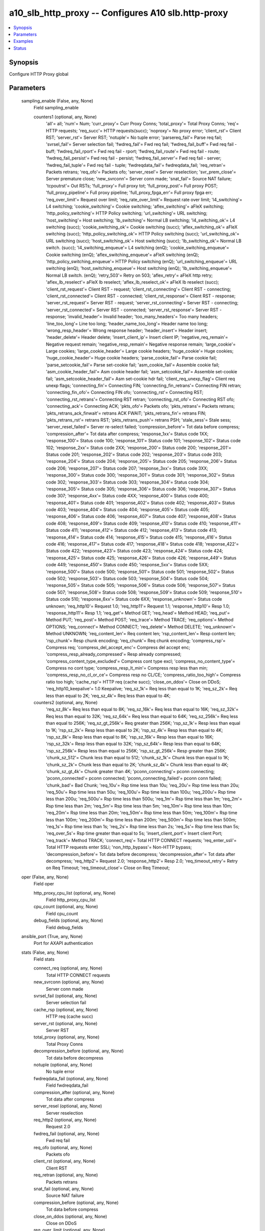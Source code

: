 .. _a10_slb_http_proxy_module:


a10_slb_http_proxy -- Configures A10 slb.http-proxy
===================================================

.. contents::
   :local:
   :depth: 1


Synopsis
--------

Configure HTTP Proxy global






Parameters
----------

  sampling_enable (False, any, None)
    Field sampling_enable


    counters1 (optional, any, None)
      'all'= all; 'num'= Num; 'curr_proxy'= Curr Proxy Conns; 'total_proxy'= Total Proxy Conns; 'req'= HTTP requests; 'req_succ'= HTTP requests(succ); 'noproxy'= No proxy error; 'client_rst'= Client RST; 'server_rst'= Server RST; 'notuple'= No tuple error; 'parsereq_fail'= Parse req fail; 'svrsel_fail'= Server selection fail; 'fwdreq_fail'= Fwd req fail; 'fwdreq_fail_buff'= Fwd req fail - buff; 'fwdreq_fail_rport'= Fwd req fail - rport; 'fwdreq_fail_route'= Fwd req fail - route; 'fwdreq_fail_persist'= Fwd req fail - persist; 'fwdreq_fail_server'= Fwd req fail - server; 'fwdreq_fail_tuple'= Fwd req fail - tuple; 'fwdreqdata_fail'= fwdreqdata_fail; 'req_retran'= Packets retrans; 'req_ofo'= Packets ofo; 'server_resel'= Server reselection; 'svr_prem_close'= Server premature close; 'new_svrconn'= Server conn made; 'snat_fail'= Source NAT failure; 'tcpoutrst'= Out RSTs; 'full_proxy'= Full proxy tot; 'full_proxy_post'= Full proxy POST; 'full_proxy_pipeline'= Full proxy pipeline; 'full_proxy_fpga_err'= Full proxy fpga err; 'req_over_limit'= Request over limit; 'req_rate_over_limit'= Request rate over limit; 'l4_switching'= L4 switching; 'cookie_switching'= Cookie switching; 'aflex_switching'= aFleX switching; 'http_policy_switching'= HTTP Policy switching; 'url_switching'= URL switching; 'host_switching'= Host switching; 'lb_switching'= Normal LB switching; 'l4_switching_ok'= L4 switching (succ); 'cookie_switching_ok'= Cookie switching (succ); 'aflex_switching_ok'= aFleX switching (succ); 'http_policy_switching_ok'= HTTP Policy switching (succ); 'url_switching_ok'= URL switching (succ); 'host_switching_ok'= Host switching (succ); 'lb_switching_ok'= Normal LB switch. (succ); 'l4_switching_enqueue'= L4 switching (enQ); 'cookie_switching_enqueue'= Cookie switching (enQ); 'aflex_switching_enqueue'= aFleX switching (enQ); 'http_policy_switching_enqueue'= HTTP Policy switching (enQ); 'url_switching_enqueue'= URL switching (enQ); 'host_switching_enqueue'= Host switching (enQ); 'lb_switching_enqueue'= Normal LB switch. (enQ); 'retry_503'= Retry on 503; 'aflex_retry'= aFleX http retry; 'aflex_lb_reselect'= aFleX lb reselect; 'aflex_lb_reselect_ok'= aFleX lb reselect (succ); 'client_rst_request'= Client RST - request; 'client_rst_connecting'= Client RST - connecting; 'client_rst_connected'= Client RST - connected; 'client_rst_response'= Client RST - response; 'server_rst_request'= Server RST - request; 'server_rst_connecting'= Server RST - connecting; 'server_rst_connected'= Server RST - connected; 'server_rst_response'= Server RST - response; 'invalid_header'= Invalid header; 'too_many_headers'= Too many headers; 'line_too_long'= Line too long; 'header_name_too_long'= Header name too long; 'wrong_resp_header'= Wrong response header; 'header_insert'= Header insert; 'header_delete'= Header delete; 'insert_client_ip'= Insert client IP; 'negative_req_remain'= Negative request remain; 'negative_resp_remain'= Negative response remain; 'large_cookie'= Large cookies; 'large_cookie_header'= Large cookie headers; 'huge_cookie'= Huge cookies; 'huge_cookie_header'= Huge cookie headers; 'parse_cookie_fail'= Parse cookie fail; 'parse_setcookie_fail'= Parse set-cookie fail; 'asm_cookie_fail'= Assemble cookie fail; 'asm_cookie_header_fail'= Asm cookie header fail; 'asm_setcookie_fail'= Assemble set-cookie fail; 'asm_setcookie_header_fail'= Asm set-cookie hdr fail; 'client_req_unexp_flag'= Client req unexp flags; 'connecting_fin'= Connecting FIN; 'connecting_fin_retrans'= Connecting FIN retran; 'connecting_fin_ofo'= Connecting FIN ofo; 'connecting_rst'= Connecting RST; 'connecting_rst_retrans'= Connecting RST retran; 'connecting_rst_ofo'= Connecting RST ofo; 'connecting_ack'= Connecting ACK; 'pkts_ofo'= Packets ofo; 'pkts_retrans'= Packets retrans; 'pkts_retrans_ack_finwait'= retrans ACK FWAIT; 'pkts_retrans_fin'= retrans FIN; 'pkts_retrans_rst'= retrans RST; 'pkts_retrans_push'= retrans PSH; 'stale_sess'= Stale sess; 'server_resel_failed'= Server re-select failed; 'compression_before'= Tot data before compress; 'compression_after'= Tot data after compress; 'response_1xx'= Status code 1XX; 'response_100'= Status code 100; 'response_101'= Status code 101; 'response_102'= Status code 102; 'response_2xx'= Status code 2XX; 'response_200'= Status code 200; 'response_201'= Status code 201; 'response_202'= Status code 202; 'response_203'= Status code 203; 'response_204'= Status code 204; 'response_205'= Status code 205; 'response_206'= Status code 206; 'response_207'= Status code 207; 'response_3xx'= Status code 3XX; 'response_300'= Status code 300; 'response_301'= Status code 301; 'response_302'= Status code 302; 'response_303'= Status code 303; 'response_304'= Status code 304; 'response_305'= Status code 305; 'response_306'= Status code 306; 'response_307'= Status code 307; 'response_4xx'= Status code 4XX; 'response_400'= Status code 400; 'response_401'= Status code 401; 'response_402'= Status code 402; 'response_403'= Status code 403; 'response_404'= Status code 404; 'response_405'= Status code 405; 'response_406'= Status code 406; 'response_407'= Status code 407; 'response_408'= Status code 408; 'response_409'= Status code 409; 'response_410'= Status code 410; 'response_411'= Status code 411; 'response_412'= Status code 412; 'response_413'= Status code 413; 'response_414'= Status code 414; 'response_415'= Status code 415; 'response_416'= Status code 416; 'response_417'= Status code 417; 'response_418'= Status code 418; 'response_422'= Status code 422; 'response_423'= Status code 423; 'response_424'= Status code 424; 'response_425'= Status code 425; 'response_426'= Status code 426; 'response_449'= Status code 449; 'response_450'= Status code 450; 'response_5xx'= Status code 5XX; 'response_500'= Status code 500; 'response_501'= Status code 501; 'response_502'= Status code 502; 'response_503'= Status code 503; 'response_504'= Status code 504; 'response_505'= Status code 505; 'response_506'= Status code 506; 'response_507'= Status code 507; 'response_508'= Status code 508; 'response_509'= Status code 509; 'response_510'= Status code 510; 'response_6xx'= Status code 6XX; 'response_unknown'= Status code unknown; 'req_http10'= Request 1.0; 'req_http11'= Request 1.1; 'response_http10'= Resp 1.0; 'response_http11'= Resp 1.1; 'req_get'= Method GET; 'req_head'= Method HEAD; 'req_put'= Method PUT; 'req_post'= Method POST; 'req_trace'= Method TRACE; 'req_options'= Method OPTIONS; 'req_connect'= Method CONNECT; 'req_delete'= Method DELETE; 'req_unknown'= Method UNKNOWN; 'req_content_len'= Req content len; 'rsp_content_len'= Resp content len; 'rsp_chunk'= Resp chunk encoding; 'req_chunk'= Req chunk encoding; 'compress_rsp'= Compress req; 'compress_del_accept_enc'= Compress del accept enc; 'compress_resp_already_compressed'= Resp already compressed; 'compress_content_type_excluded'= Compress cont type excl; 'compress_no_content_type'= Compress no cont type; 'compress_resp_lt_min'= Compress resp less than min; 'compress_resp_no_cl_or_ce'= Compress resp no CL/CE; 'compress_ratio_too_high'= Compress ratio too high; 'cache_rsp'= HTTP req (cache succ); 'close_on_ddos'= Close on DDoS; 'req_http10_keepalive'= 1.0 Keepalive; 'req_sz_1k'= Req less than equal to 1K; 'req_sz_2k'= Req less than equal to 2K; 'req_sz_4k'= Req less than equal to 4K;


    counters2 (optional, any, None)
      'req_sz_8k'= Req less than equal to 8K; 'req_sz_16k'= Req less than equal to 16K; 'req_sz_32k'= Req less than equal to 32K; 'req_sz_64k'= Req less than equal to 64K; 'req_sz_256k'= Req less than equal to 256K; 'req_sz_gt_256k'= Req greater than 256K; 'rsp_sz_1k'= Resp less than equal to 1K; 'rsp_sz_2k'= Resp less than equal to 2K; 'rsp_sz_4k'= Resp less than equal to 4K; 'rsp_sz_8k'= Resp less than equal to 8K; 'rsp_sz_16k'= Resp less than equal to 16K; 'rsp_sz_32k'= Resp less than equal to 32K; 'rsp_sz_64k'= Resp less than equal to 64K; 'rsp_sz_256k'= Resp less than equal to 256K; 'rsp_sz_gt_256k'= Resp greater than 256K; 'chunk_sz_512'= Chunk less than equal to 512; 'chunk_sz_1k'= Chunk less than equal to 1K; 'chunk_sz_2k'= Chunk less than equal to 2K; 'chunk_sz_4k'= Chunk less than equal to 4K; 'chunk_sz_gt_4k'= Chunk greater than 4K; 'pconn_connecting'= pconn connecting; 'pconn_connected'= pconn connected; 'pconn_connecting_failed'= pconn conn failed; 'chunk_bad'= Bad Chunk; 'req_10u'= Rsp time less than 10u; 'req_20u'= Rsp time less than 20u; 'req_50u'= Rsp time less than 50u; 'req_100u'= Rsp time less than 100u; 'req_200u'= Rsp time less than 200u; 'req_500u'= Rsp time less than 500u; 'req_1m'= Rsp time less than 1m; 'req_2m'= Rsp time less than 2m; 'req_5m'= Rsp time less than 5m; 'req_10m'= Rsp time less than 10m; 'req_20m'= Rsp time less than 20m; 'req_50m'= Rsp time less than 50m; 'req_100m'= Rsp time less than 100m; 'req_200m'= Rsp time less than 200m; 'req_500m'= Rsp time less than 500m; 'req_1s'= Rsp time less than 1s; 'req_2s'= Rsp time less than 2s; 'req_5s'= Rsp time less than 5s; 'req_over_5s'= Rsp time greater than equal to 5s; 'insert_client_port'= Insert client Port; 'req_track'= Method TRACK; 'connect_req'= Total HTTP CONNECT requests; 'req_enter_ssli'= Total HTTP requests enter SSLi; 'non_http_bypass'= Non-HTTP bypass; 'decompression_before'= Tot data before decompress; 'decompression_after'= Tot data after decompress; 'req_http2'= Request 2.0; 'response_http2'= Resp 2.0; 'req_timeout_retry'= Retry on Req Timeout; 'req_timeout_close'= Close on Req Timeout;



  oper (False, any, None)
    Field oper


    http_proxy_cpu_list (optional, any, None)
      Field http_proxy_cpu_list


    cpu_count (optional, any, None)
      Field cpu_count


    debug_fields (optional, any, None)
      Field debug_fields



  ansible_port (True, any, None)
    Port for AXAPI authentication


  stats (False, any, None)
    Field stats


    connect_req (optional, any, None)
      Total HTTP CONNECT requests


    new_svrconn (optional, any, None)
      Server conn made


    svrsel_fail (optional, any, None)
      Server selection fail


    cache_rsp (optional, any, None)
      HTTP req (cache succ)


    server_rst (optional, any, None)
      Server RST


    total_proxy (optional, any, None)
      Total Proxy Conns


    decompression_before (optional, any, None)
      Tot data before decompress


    notuple (optional, any, None)
      No tuple error


    fwdreqdata_fail (optional, any, None)
      Field fwdreqdata_fail


    compression_after (optional, any, None)
      Tot data after compress


    server_resel (optional, any, None)
      Server reselection


    req_http2 (optional, any, None)
      Request 2.0


    fwdreq_fail (optional, any, None)
      Fwd req fail


    req_ofo (optional, any, None)
      Packets ofo


    client_rst (optional, any, None)
      Client RST


    req_retran (optional, any, None)
      Packets retrans


    snat_fail (optional, any, None)
      Source NAT failure


    compression_before (optional, any, None)
      Tot data before compress


    close_on_ddos (optional, any, None)
      Close on DDoS


    req_over_limit (optional, any, None)
      Request over limit


    noproxy (optional, any, None)
      No proxy error


    req_rate_over_limit (optional, any, None)
      Request rate over limit


    curr_proxy (optional, any, None)
      Curr Proxy Conns


    parsereq_fail (optional, any, None)
      Parse req fail


    response_http2 (optional, any, None)
      Resp 2.0


    req (optional, any, None)
      HTTP requests


    decompression_after (optional, any, None)
      Tot data after decompress


    req_succ (optional, any, None)
      HTTP requests(succ)


    svr_prem_close (optional, any, None)
      Server premature close


    req_enter_ssli (optional, any, None)
      Total HTTP requests enter SSLi



  uuid (False, any, None)
    uuid of the object


  ansible_username (True, any, None)
    Username for AXAPI authentication


  ansible_password (True, any, None)
    Password for AXAPI authentication


  state (True, any, None)
    State of the object to be created.


  a10_device_context_id (False, any, None)
    Device ID for aVCS configuration


  a10_partition (False, any, None)
    Destination/target partition for object/command


  ansible_host (True, any, None)
    Host for AXAPI authentication









Examples
--------

.. code-block:: yaml+jinja

    





Status
------




- This module is not guaranteed to have a backwards compatible interface. *[preview]*


- This module is maintained by community.



Authors
~~~~~~~

- A10 Networks 2018

